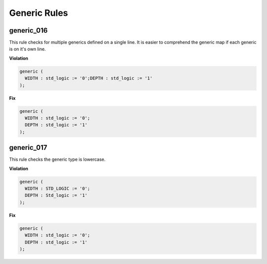 Generic Rules
-------------

generic_016
###########

This rule checks for multiple generics defined on a single line.
It is easier to comprehend the generic map if each generic is on it's own line.

**Violation**

.. code-block:: vhdl

  generic (
    WIDTH : std_logic := '0';DEPTH : std_logic := '1'
  );

**Fix**

.. code-block:: vhdl

  generic (
    WIDTH : std_logic := '0';
    DEPTH : std_logic := '1'
  );

generic_017
###########

This rule checks the generic type is lowercase.

**Violation**

.. code-block:: vhdl

  generic (
    WIDTH : STD_LOGIC := '0';
    DEPTH : Std_logic := '1'
  );


**Fix**

.. code-block:: vhdl

  generic (
    WIDTH : std_logic := '0';
    DEPTH : std_logic := '1'
  );


